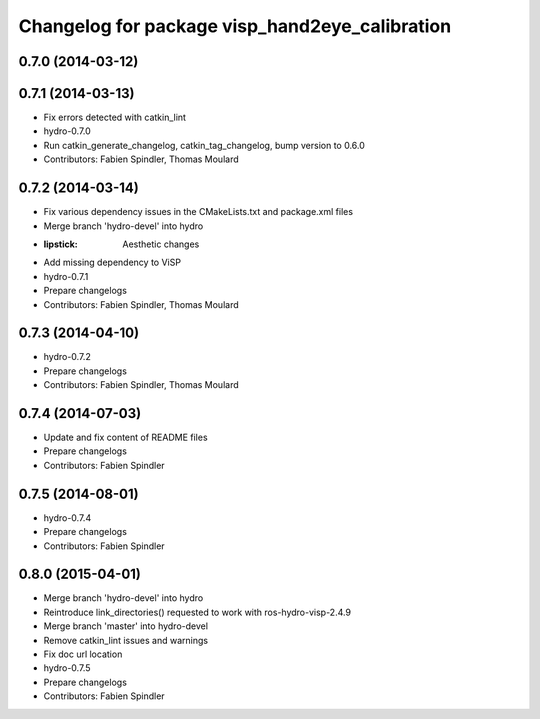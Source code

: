 ^^^^^^^^^^^^^^^^^^^^^^^^^^^^^^^^^^^^^^^^^^^^^^^
Changelog for package visp_hand2eye_calibration
^^^^^^^^^^^^^^^^^^^^^^^^^^^^^^^^^^^^^^^^^^^^^^^

0.7.0 (2014-03-12)
------------------

0.7.1 (2014-03-13)
------------------
* Fix errors detected with catkin_lint
* hydro-0.7.0
* Run catkin_generate_changelog, catkin_tag_changelog, bump version to 0.6.0
* Contributors: Fabien Spindler, Thomas Moulard

0.7.2 (2014-03-14)
------------------
* Fix various dependency issues in the CMakeLists.txt and package.xml files
* Merge branch 'hydro-devel' into hydro
* :lipstick: Aesthetic changes
* Add missing dependency to ViSP
* hydro-0.7.1
* Prepare changelogs
* Contributors: Fabien Spindler, Thomas Moulard

0.7.3 (2014-04-10)
------------------
* hydro-0.7.2
* Prepare changelogs
* Contributors: Fabien Spindler, Thomas Moulard

0.7.4 (2014-07-03)
------------------
* Update and fix content of README files
* Prepare changelogs
* Contributors: Fabien Spindler

0.7.5 (2014-08-01)
------------------
* hydro-0.7.4
* Prepare changelogs
* Contributors: Fabien Spindler

0.8.0 (2015-04-01)
------------------
* Merge branch 'hydro-devel' into hydro
* Reintroduce link_directories() requested to work with ros-hydro-visp-2.4.9
* Merge branch 'master' into hydro-devel
* Remove catkin_lint issues and warnings
* Fix doc url location
* hydro-0.7.5
* Prepare changelogs
* Contributors: Fabien Spindler


